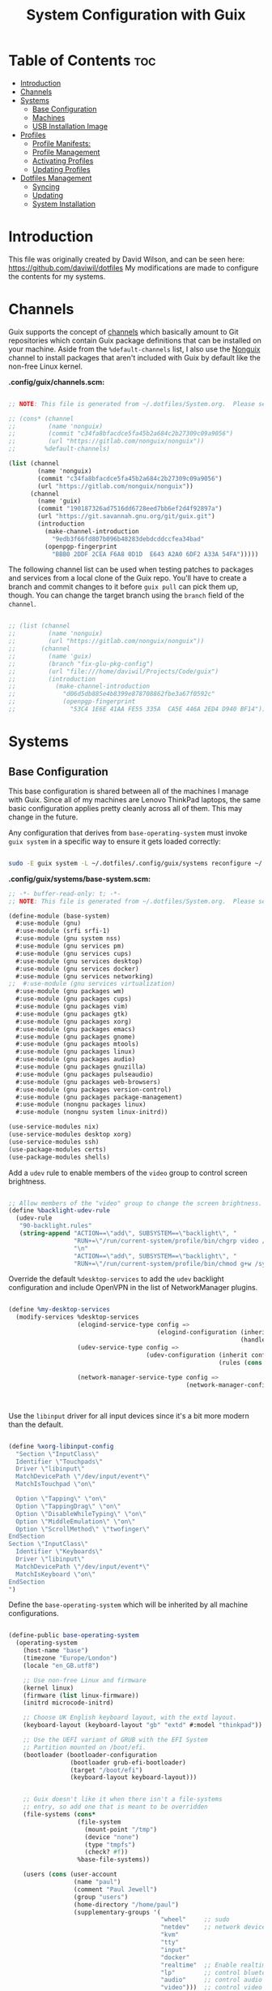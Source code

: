 #+TITLE: System Configuration with Guix
#+PROPERTY: :mkdir t

* Table of Contents                                                     :toc:
:PROPERTIES:
:TOC:      :include all :ignore this
:END:

- [[#introduction][Introduction]]
- [[#channels][Channels]]
- [[#systems][Systems]]
  - [[#base-configuration][Base Configuration]]
  - [[#machines][Machines]]
  - [[#usb-installation-image][USB Installation Image]]
- [[#profiles][Profiles]]
  - [[#profile-manifests][Profile Manifests:]]
  - [[#profile-management][Profile Management]]
  - [[#activating-profiles][Activating Profiles]]
  - [[#updating-profiles][Updating Profiles]]
- [[#dotfiles-management][Dotfiles Management]]
  - [[#syncing][Syncing]]
  - [[#updating][Updating]]
  - [[#system-installation][System Installation]]

* Introduction
This file was originally created by David Wilson, and can be seen here:
https://github.com/daviwil/dotfiles
My modifications are made to configure the contents for my systems. 
* Channels

Guix supports the concept of [[https://guix.gnu.org/manual/en/html_node/Channels.html#Channels][channels]] which basically amount to Git repositories which contain Guix package definitions that can be installed on your machine.  Aside from the =%default-channels= list, I also use the [[https://gitlab.com/nonguix/nonguix][Nonguix]] channel to install packages that aren't included with Guix by default like the non-free Linux kernel.

*.config/guix/channels.scm:*

#+begin_src scheme :tangle ./.config/guix/channels.scm

  ;; NOTE: This file is generated from ~/.dotfiles/System.org.  Please see commentary there.

  ;; (cons* (channel
  ;;         (name 'nonguix)
  ;;         (commit "c34fa8bfacdce5fa45b2a684c2b27309c09a9056")
  ;;         (url "https://gitlab.com/nonguix/nonguix"))
  ;;        %default-channels)

  (list (channel
          (name 'nonguix)
          (commit "c34fa8bfacdce5fa45b2a684c2b27309c09a9056")
          (url "https://gitlab.com/nonguix/nonguix"))
        (channel
          (name 'guix)
          (commit "190187326ad7516dd6728eed7bb6ef2d4f92897a")
          (url "https://git.savannah.gnu.org/git/guix.git")
          (introduction
            (make-channel-introduction
              "9edb3f66fd807b096b48283debdcddccfea34bad"
            (openpgp-fingerprint
              "BBB0 2DDF 2CEA F6A8 0D1D  E643 A2A0 6DF2 A33A 54FA")))))

#+end_src

The following channel list can be used when testing patches to packages and services from a local clone of the Guix repo.  You'll have to create a branch and commit changes to it before =guix pull= can pick them up, though.  You can change the target branch using the =branch= field of the =channel=.

#+begin_src scheme :tangle ./.config/guix/channels.scm

;; (list (channel
;;         (name 'nonguix)
;;         (url "https://gitlab.com/nonguix/nonguix"))
;;       (channel
;;         (name 'guix)
;;         (branch "fix-glu-pkg-config")
;;         (url "file:///home/daviwil/Projects/Code/guix")
;;         (introduction
;;           (make-channel-introduction
;;             "d06d5db885e4b8399e878708862fbe3a67f0592c"
;;             (openpgp-fingerprint
;;               "53C4 1E6E 41AA FE55 335A  CA5E 446A 2ED4 D940 BF14")))))

#+end_src

* Systems
** Base Configuration

This base configuration is shared between all of the machines I manage with Guix.  Since all of my machines are Lenovo ThinkPad laptops, the same basic configuration applies pretty cleanly across all of them.  This may change in the future.

Any configuration that derives from =base-operating-system= must invoke =guix system= in a specific way to ensure it gets loaded correctly:

#+begin_src sh

sudo -E guix system -L ~/.dotfiles/.config/guix/systems reconfigure ~/.dotfiles/.config/guix/systems/davinci.scm

#+end_src

*.config/guix/systems/base-system.scm:*

#+begin_src scheme :tangle ./.config/guix/systems/base-system.scm
;; -*- buffer-read-only: t; -*-
;; NOTE: This file is generated from ~/.dotfiles/System.org.  Please see commentary there.

(define-module (base-system)
  #:use-module (gnu)
  #:use-module (srfi srfi-1)
  #:use-module (gnu system nss)
  #:use-module (gnu services pm)
  #:use-module (gnu services cups)
  #:use-module (gnu services desktop)
  #:use-module (gnu services docker)
  #:use-module (gnu services networking)
;;  #:use-module (gnu services virtualization)
  #:use-module (gnu packages wm)
  #:use-module (gnu packages cups)
  #:use-module (gnu packages vim)
  #:use-module (gnu packages gtk)
  #:use-module (gnu packages xorg)
  #:use-module (gnu packages emacs)
  #:use-module (gnu packages gnome)
  #:use-module (gnu packages mtools)
  #:use-module (gnu packages linux)
  #:use-module (gnu packages audio)
  #:use-module (gnu packages gnuzilla)
  #:use-module (gnu packages pulseaudio)
  #:use-module (gnu packages web-browsers)
  #:use-module (gnu packages version-control)
  #:use-module (gnu packages package-management)
  #:use-module (nongnu packages linux)
  #:use-module (nongnu system linux-initrd))

(use-service-modules nix)
(use-service-modules desktop xorg)
(use-service-modules ssh)
(use-package-modules certs)
(use-package-modules shells)

#+end_src

Add a =udev= rule to enable members of the =video= group to control screen brightness.

#+begin_src scheme :tangle ./.config/guix/systems/base-system.scm

;; Allow members of the "video" group to change the screen brightness.
(define %backlight-udev-rule
  (udev-rule
   "90-backlight.rules"
   (string-append "ACTION==\"add\", SUBSYSTEM==\"backlight\", "
                  "RUN+=\"/run/current-system/profile/bin/chgrp video /sys/class/backlight/%k/brightness\""
                  "\n"
                  "ACTION==\"add\", SUBSYSTEM==\"backlight\", "
                  "RUN+=\"/run/current-system/profile/bin/chmod g+w /sys/class/backlight/%k/brightness\"")))

#+end_src

Override the default =%desktop-services= to add the =udev= backlight configuration and include OpenVPN in the list of NetworkManager plugins.

#+begin_src scheme :tangle ./.config/guix/systems/base-system.scm

(define %my-desktop-services
  (modify-services %desktop-services
                   (elogind-service-type config =>
                                         (elogind-configuration (inherit config)
                                                                (handle-lid-switch-external-power 'suspend)))
                   (udev-service-type config =>
                                      (udev-configuration (inherit config)
                                                          (rules (cons %backlight-udev-rule
                                                                       (udev-configuration-rules config)))))
                   (network-manager-service-type config =>
                                                 (network-manager-configuration (inherit config)
                                                                                (vpn-plugins
                                                                                 (list network-manager-openvpn))))))

#+end_src

Use the =libinput= driver for all input devices since it's a bit more modern than the default.

#+begin_src scheme :tangle ./.config/guix/systems/base-system.scm

(define %xorg-libinput-config
  "Section \"InputClass\"
  Identifier \"Touchpads\"
  Driver \"libinput\"
  MatchDevicePath \"/dev/input/event*\"
  MatchIsTouchpad \"on\"

  Option \"Tapping\" \"on\"
  Option \"TappingDrag\" \"on\"
  Option \"DisableWhileTyping\" \"on\"
  Option \"MiddleEmulation\" \"on\"
  Option \"ScrollMethod\" \"twofinger\"
EndSection
Section \"InputClass\"
  Identifier \"Keyboards\"
  Driver \"libinput\"
  MatchDevicePath \"/dev/input/event*\"
  MatchIsKeyboard \"on\"
EndSection
")

#+end_src

Define the =base-operating-system= which will be inherited by all machine configurations.

#+begin_src scheme :tangle ./.config/guix/systems/base-system.scm

(define-public base-operating-system
  (operating-system
    (host-name "base")
    (timezone "Europe/London")
    (locale "en_GB.utf8")

    ;; Use non-free Linux and firmware
    (kernel linux)
    (firmware (list linux-firmware))
    (initrd microcode-initrd)

    ;; Choose UK English keyboard layout, with the extd layout.
    (keyboard-layout (keyboard-layout "gb" "extd" #:model "thinkpad"))

    ;; Use the UEFI variant of GRUB with the EFI System
    ;; Partition mounted on /boot/efi.
    (bootloader (bootloader-configuration
                 (bootloader grub-efi-bootloader)
                 (target "/boot/efi")
                 (keyboard-layout keyboard-layout)))


    ;; Guix doesn't like it when there isn't a file-systems
    ;; entry, so add one that is meant to be overridden
    (file-systems (cons*
                   (file-system
                     (mount-point "/tmp")
                     (device "none")
                     (type "tmpfs")
                     (check? #f))
                   %base-file-systems))

    (users (cons (user-account
                  (name "paul")
                  (comment "Paul Jewell")
                  (group "users")
                  (home-directory "/home/paul")
                  (supplementary-groups '(
                                          "wheel"     ;; sudo
                                          "netdev"    ;; network devices
                                          "kvm"
                                          "tty"
                                          "input"
                                          "docker"
                                          "realtime"  ;; Enable realtime scheduling
                                          "lp"        ;; control bluetooth devices
                                          "audio"     ;; control audio devices
                                          "video")))  ;; control video devices
                 %base-user-accounts))

    ;; Add the 'realtime' group
    (groups (cons (user-group (system? #t) (name "realtime"))
                  %base-groups))

    ;; Install bare-minimum system packages
    (packages (append (list
                        git
                        ntfs-3g
                        exfat-utils
                        fuse-exfat
                        stow
                        neovim
                        i3-wm
                        i3status
                        i3blocks
                        dmenu
                        bluez
                        bluez-alsa
                        pulseaudio
                        tlp
                        xf86-input-libinput
                        nss-certs     ;; for HTTPS access
                        gvfs)         ;; for user mounts
                    %base-packages))

    ;; Use the "desktop" services, which include the X11 log-in service,
    ;; networking with NetworkManager, and more
    (services (cons* (service slim-service-type
                              (slim-configuration
                                (xorg-configuration
                                  (xorg-configuration
                                    (keyboard-layout keyboard-layout)
                                    (extra-config (list %xorg-libinput-config))))))
                    (service tlp-service-type
                             (tlp-configuration
                                (cpu-boost-on-ac? #t)
                                (wifi-pwr-on-bat? #t)))
                    (pam-limits-service ;; This enables JACK to enter realtime mode
                     (list
                      (pam-limits-entry "@realtime" 'both 'rtprio 99)
                      (pam-limits-entry "@realtime" 'both 'memlock 'unlimited)))
                    (service thermald-service-type)
                    (service docker-service-type)
                    (service cups-service-type
                             (cups-configuration
                               (web-interface? #t)
                               (extensions
                                 (list cups-filters))))
                    (bluetooth-service #:auto-enable? #t)
                    (remove (lambda (service)
                                (eq? (service-kind service) gdm-service-type))
                            %my-desktop-services)))

    ;; Allow resolution of '.local' host names with mDNS
    (name-service-switch %mdns-host-lookup-nss)))

#+end_src

** Machines

Machines are named after opera stars and greek gods (during initial setup!).

*** Per-System Settings

Some settings need to be customized on a per-system basis without tweaking individual configuration files.  Thanks to org-mode's =noweb= functionality, I can define a set of variables that can be tweaked for each system and applied across these configuration files when they get generated.

I also define a function called =dw/system-settings-get= which can retrieve these settings appropriately.

#+begin_src emacs-lisp :tangle ./.emacs.d/per-system-settings.el :noweb yes

(require 'map) ;; Needed for map-merge

(setq dw/system-settings
  (map-merge
    'list
    '((desktop/dpi . 180)  ;; Need to check this as well with my settings
      (desktop/background . "samuel-ferrara-uOi3lg8fGl4-unsplash.jpg")
      ;; David has a 4K monitor - I suspect these font sizes will be a problem on my monitor
      ;; (emacs/default-face-size . 220)
      ;; (emacs/variable-face-size . 245)
      ;; (emacs/fixed-face-size . 200)
      (polybar/height . 35)
      (polybar/font-0-size . 18)
      (polybar/font-1-size . 14)
      (polybar/font-2-size . 20)
      (polybar/font-3-size . 13)
      (dunst/font-size . 20)
      (dunst/max-icon-size . 88)
      (vimb/default-zoom . 180)
      (qutebrowser/default-zoom . 200))
    <<system-settings>>))

#+end_src


#+begin_src emacs-lisp :tangle .emacs.d/lisp/dw-settings.el

(defun dw/load-system-settings ()
  (interactive)
  (load-file "~/.dotfiles/.emacs.d/per-system-settings.el"))

(defun dw/system-settings-get (setting)
  (alist-get setting dw/system-settings))

(provide 'dw-settings)
#+end_src


**** dw-autorest

#+begin_src emacs-lisp :tangle .emacs.d/lisp/dw-autorest.el
(defvar dw/autorest-last-run nil
  "Details on the last AutoRest run to use with dw/rerun-autorest-command")

(defun dw/rerun-autorest-command ()
  (interactive)
  (if dw/autorest-last-run
      (apply #'dw/run-autorest-command dw/autorest-last-run)
      (message "No previous AutoRest run!")))

(defun dw/run-autorest-command (command-string run-name pre-command)
  (let ((run-message (format "Running AutoRest - %s" command-string)))
    (setq autorest-buffer (get-buffer-create (format "*AutoRest Output: %s*" run-name)))
    (with-current-buffer autorest-buffer
      (ansi-color-for-comint-mode-on)
      (comint-mode)
      (display-line-numbers-mode 0)
      (end-of-buffer)
      (insert "\n"
              (format-time-string "[%m/%d/%Y - %I:%M:%S %p]")
              "\n\n"
              run-message
              "\n\n")
      (when pre-command
        (insert "Pre-run command: " pre-command "\n\n")))

    ;; TODO: This buffer display function isn't perfect
    (message run-message)
    (display-buffer-pop-up-window autorest-buffer '((window-height . 13)))

    (setq dw/autorest-last-run (list command-string run-name pre-command))

    (let ((default-directory "~/Projects/Code/autorest.megarepo/")
          (full-command
             (string-join (list (when pre-command
                                      (format "%s &&" pre-command))
                                "TERM=xterm-256color"
                                command-string)
                          " ")))
      (setq autorest-process (start-process-shell-command "server" autorest-buffer full-command)))

    (set-process-filter autorest-process 'comint-output-filter)))

(cl-defun dw/run-autorest (&key (run-name "adhoc")
                                input-file
                                (use '())
                                language
                                version
                                args
                                (inspector t)
                                debug
                                verbose
                                pre-command)
  (let* ((use-param (mapconcat (lambda (u) (format "--use:%s" u)) use " "))
         (misc-args (mapconcat (lambda (arg) arg) args " "))
         (args (list "autorest"
                     (when language (format "--%s" language))
                     use-param
                     misc-args
                     (if (s-ends-with? ".md" input-file)
                         input-file
                         (format "--input-file:%s" input-file))
                     (when inspector (format "--inspector --inspector.output-folder:./outputs/%s --inspector.clear-output-folder" run-name))
                     (when version (format "--version:%s" version))
                     (when verbose "--verbose")
                     (when debug "--debug")))
         (command-string (string-join args " ")))
    (message command-string)
    (dw/run-autorest-command command-string run-name pre-command)))

;; Keybindings to set up:
;; q - Close panel
;; C-c o - List output files

;; (dw/run-autorest
;;  :run-name "body-formdata"
;;  :language 'python
;;  :input-file "~/Projects/Code/autorest.megarepo/testserver/swagger/body-formdata.json"
;;  :use '("./modelerfour/modelerfour")
;;  :version "./autorest/core"
;;  :pre-command "pushd ./modelerfour/modelerfour && npm run build && popd")

(provide 'dw-autorest)

#+end_src

**** dw-vimb

#+begin_src emacs-lisp :tangle .emacs.d/lisp/dw-vimb.el
(setq dw/open-url-map
  (let ((map (make-sparse-keymap)))
    (define-key map (kbd "<return>") 'ivy-immediate-done)
    map))

(defun dw/open-url ()
  (interactive)
  (let ((history-items
          (with-temp-buffer
            (insert-file-contents "~/.config/vimb/history")
            (split-string (buffer-string) "\n" t))))
    (ivy-read "Open URL: " (remove-duplicates history-items :test #'string-equal)
              :keymap dw/open-url-map
              :action (lambda (item)
                        (start-process "vimb" nil "vimb" (car (split-string item (string ?\t))))))))


#+end_src

*** zeus

zeus is a Lenovo X270 being used as a test bed for guix configuration.

**** *.config/guix/systems/zeus.scm:*

#+begin_src scheme :tangle ./.config/guix/systems/zeus.scm
;; -*- buffer-read-only: t; -*-
;; NOTE: This file is generated from ~/.dotfiles/System.org.  Please see commentary there.
;; Note - if you re-install, you need to review the uuid entries below.

(define-module (zeus)
  #:use-module (base-system)
  #:use-module (gnu))

(operating-system
 (inherit base-operating-system)
 (host-name "zeus")

  (swap-devices
  (list (uuid "74a21e0e-5b14-484b-a448-f8a2fc60d308")))
 (file-systems
  (cons* (file-system
          (mount-point "/boot/efi")
          (device (uuid "139E-0B7E" 'fat32))
          (type "vfat"))
         (file-system
          (mount-point "/")
          (device                       
           (uuid "6dac0fe2-70a5-4a19-8c02-68dd5ebc0f91"
                 'ext4))
          (type "ext4"))
         %base-file-systems)))


#+end_src

**** *System Settings*
These are the emacs configuration settings specific to this
system. Currently they are managed through the site-specific.el file,
generated from [[file+sys:~/.dotfiles/emacs.org][emacs.org]]

#+begin_src emacs-lisp :noweb-ref system-settings :noweb-sep ""

(when (equal system-name "zeus"))

#+end_src

*** tristan

=tristan= is my main desktop AMD Ryzen 9 system, running =gentoo linux=,
and dual booting into =windows=.

Currently, there is no guix installation on this system, but there is
emacs on both operating systems.

System Settings

#+begin_src emacs-lisp :noweb-ref system-settings :noweb-sep ""
   (when (equal system-name "tristan"))

   (when (pj/is-windows-p))
#+end_src

** USB Installation Image

To install Guix on another machine, you first to build need a USB image.  Since I use modern laptops that require non-free components, I have to build a custom installation image with the full Linux kernel.  I also include a few other programs that are useful for the installation process.  I adapted this image from [[https://gitlab.com/nonguix/nonguix/blob/master/nongnu/system/install.scm][one found on the Nonguix repository]], hence the copyright header.

*.config/guix/systems/install.scm:*

#+begin_src scheme :tangle ./.config/guix/systems/install.scm

;;; Copyright © 2019 Alex Griffin <a@ajgrf.com>
;;; Copyright © 2019 Pierre Neidhardt <mail@ambrevar.xyz>
;;; Copyright © 2019 David Wilson <david@daviwil.com>
;;;
;;; This program is free software: you can redistribute it and/or modify
;;; it under the terms of the GNU General Public License as published by
;;; the Free Software Foundation, either version 3 of the License, or
;;; (at your option) any later version.
;;;
;;; This program is distributed in the hope that it will be useful,
;;; but WITHOUT ANY WARRANTY; without even the implied warranty of
;;; MERCHANTABILITY or FITNESS FOR A PARTICULAR PURPOSE.  See the
;;; GNU General Public License for more details.
;;;
;;; You should have received a copy of the GNU General Public License
;;; along with this program.  If not, see <https://www.gnu.org/licenses/>.

;; Generate a bootable image (e.g. for USB sticks, etc.) with:
;; $ guix system disk-image nongnu/system/install.scm

(define-module (nongnu system install)
  #:use-module (gnu system)
  #:use-module (gnu system install)
  #:use-module (gnu packages version-control)
  #:use-module (gnu packages vim)
  #:use-module (gnu packages linux)
  #:use-module (gnu packages mtools)
  #:use-module (gnu packages package-management)
  #:use-module (nongnu packages linux)
  #:export (installation-os-nonfree))

(define installation-os-nonfree
  (operating-system
    (inherit installation-os)
    (kernel linux)
    (firmware (list linux-firmware))

    ;; Add some extra packages useful for the installation process
    (packages
     (append (list git exfat-utils fuse-exfat stow vim)
             (operating-system-packages installation-os)))))

installation-os-nonfree

#+end_src

* Profiles
Packages are installed into separate manifests that get installed as
profiles which can be updated independently.  These profiles get
installed under the =~/.guix-extra-profiles= path and sourced by
=~/.profile= when I log in.
** Profile Manifests:
*** Base packages
#+begin_src scheme :mkdirp t :tangle .config/guix/manifests/base.scm
  (specifications->manifest
   '("htop"
     "git"
     "gnupg"))
#+end_src
*** Window managers
#+begin_src scheme :tangle .config/guix/manifests/window-managers.scm
(specifications->manifest
 '("i3"
   "i3status"
   "isblocks"))
#+end_src
*** Browsers
#+begin_src scheme :tangle .config/guix/manifests/browsers.scm
(specifications->manifest
 '("ungoogled-chromium"))

#+end_src

*** Code
#+begin_src scheme :tangle .config/guix/manifests/code.scm
;; Various developer tools that I use.  These might be split out into
;; platform-specific manifests at some point.

(specifications->manifest
 '(;; C/C++
   "gcc-toolchain"
   "make"
   "pkg-config"
   "texinfo"
   "llvm"
   "lld"
   "clang"

   ;; Python
   "python2"

   ;; Docker
   "docker-cli"

   ;; Java
   "icedtea"

   ;; SDL
   "glu"
   "glfw"
   "sdl2"
   "sdl2-image"
   "sdl2-mixer"
   "sdl2-gfx"
   "sdl2-ttf"

   "curl"
   "virt-manager"))
   ;; "glibc" ;; For ldd
#+end_src

*** Games
#+begin_src scheme  :tangle .config/guix/manifests/games.scm
(specifications->manifest
 '("aisleriot"
   "gnome-mahjongg"))

#+end_src

*** Music Creation
#+begin_src scheme :tangle .config/guix/manifests/music.scm
;; Music creation tools

(specifications->manifest
 '(;; JACK tools
   "jack"
   "jack2"
   "jack-keyboard"
   "qjackctl"
   "patchage"

   ;; DAWs
   "ardour"
   "zrythm"

   ;; Guitar
   ;; "guitarix"
   ;; "guitarix-lv2"

   ;; Effects
   "calf"
   "g2reverb"
   "dragonfly-reverb"
   "wolf-shaper"

   ;; Synths
   "helm"
   "amsynth"
   "avldrums-lv2"
   "geonkick"
   "fluidsynth"
   "zynaddsubfx"

   ;; Mixing Tools
   "wolf-spectrum"))
#+end_src

*** Video Creation Tools
#+begin_src scheme :tangle .config/guix/manifests/video.scm
;; Video creation tools

(specifications->manifest
 '(;; Screen Capture and Streaming
   "obs"
   "ffmpeg"    ;; ffmpeg and ffplay
   "v4l-utils" ;; Get details about webcams: v4l2-ctl --list-devices

   ;; Screen recording with pulseaudio source 0 (-i 0)
   ;; ffmpeg -y -f x11grab -video_size 2560x1440 -i :0.0+0,0 -f pulse -ac 2 -i 0 -c:v libx264 -pix_fmt yuv420p -crf 0 -preset ultrafast ~/output.mp4 -v 0

   ;; Scaling video down to 1080p
   ;; ffmpeg -i output2.mp4 -s 1920x1080 ~/output2-scaled.mp4

   ;; Show webcam with specific resolution
   ;; ffplay -f v4l2 -framerate 60 -video_size hd480 /dev/video2 -v 0

   ;; Video Editing
   "blender"))
#+end_src
** Profile Management
To make the management of multiple profiles easier, I've created a couple of shell scripts:

** Activating Profiles

This script accepts a space-separated list of manifest file names (without extension) under the =~/.config/guix/manifests= folder and then installs those profiles for the first time.  For example:

#+begin_src sh

activate-profiles desktop emacs music

#+end_src

*.bin/activate-profiles:*

#+begin_src sh :tangle ./.bin/activate-profiles :shebang #!/bin/sh
# -*- buffer-read-only: t; -*-
# NOTE: This file is generated from ~/.dotfiles/System.org.  Please see commentary there.

if [ $HOSTNAME = "zeus"] # This will need modification when expanding number of guix systems.
                         # Currently zeus is the only one.
then
  GREEN='\033[1;32m'
  RED='\033[1;30m'
  NC='\033[0m'
  GUIX_EXTRA_PROFILES=$HOME/.guix-extra-profiles

  profiles=$*
  if [[ $# -eq 0 ]]; then
    profiles="$HOME/.config/guix/manifests/*.scm";
  fi
  
  for profile in $profiles; do
    # Remove the path and file extension, if any
    profileName=$(basename $profile)
    profileName="${profile%.*}"
    profilePath="$GUIX_EXTRA_PROFILES/$profileName"
    manifestPath=$HOME/.config/guix/manifests/$profile.scm
    
    if [ -f $manifestPath ]; then
      echo
      echo -e "${GREEN}Activating profile:" $manifestPath "${NC}"
      echo
      
      mkdir -p $profilePath
      guix package --manifest=$manifestPath --profile="$profilePath/$profileName"
      
      # Source the new profile
      GUIX_PROFILE="$profilePath/$profileName"
      if [ -f $GUIX_PROFILE/etc/profile ]; then
        . "$GUIX_PROFILE"/etc/profile
      else
        echo -e "${RED}Couldn't find profile:" $GUIX_PROFILE/etc/profile "${NC}"
      fi
    else
      echo "No profile found at path" $profilePath
    fi
  done
fi

#+end_src

** Updating Profiles

This script accepts a space-separated list of manifest file names (without extension) under the =~/.config/guix/manifests= folder and then installs any updates to the packages contained within them.  If no profile names are provided, it walks the list of profile directories under =~/.guix-extra-profiles= and updates each one of them.

#+begin_src sh

update-profiles emacs

#+end_src

*.bin/update-profiles:*

#+begin_src sh :tangle ./.bin/update-profiles :shebang #!/bin/sh
# -*- buffer-read-only: t; -*-
# NOTE: This file is generated from ~/.dotfiles/System.org.  Please see commentary there.

GREEN='\033[1;32m'
NC='\033[0m'
GUIX_EXTRA_PROFILES=$HOME/.guix-extra-profiles

profiles=$*
if [[ $# -eq 0 ]]; then
    profiles="$GUIX_EXTRA_PROFILES/*";
fi

for profile in $profiles; do
  profileName=$(basename $profile)
  profilePath=$GUIX_EXTRA_PROFILES/$profileName

  echo
  echo -e "${GREEN}Updating profile:" $profilePath "${NC}"
  echo

  guix package --profile="$profilePath/$profileName" --manifest="$HOME/.config/guix/manifests/$profileName.scm"
done

#+end_src

* Dotfiles Management

Since I keep all of my important configuration files in Org Mode code blocks, I have to ensure that the real configuration files are kept up to date when I sync the latest changes to my [[https://github.com/daviwil/dotfiles][dotfiles]] repo.  I've written a couple of scripts to simplify that process:

** Syncing

When I want to sync my dotfiles repo into my local clone which likely has uncommitted changes, I run =sync-dotfiles=.  This script first makes sure that all Org files are saved in a running Emacs instance and then stashes everything before pulling the latest changes from =origin=.  After pulling, the stash is popped and then the script verifies there are no merge conflicts from the stash before proceeding.  If there are no conflicts, =update-dotfiles= is run, otherwise I'll fix the merge conflicts manually and run =update-dotfiles= myself.

*.bin/sync-dotfiles*

#+begin_src sh :tangle ./.bin/sync-dotfiles :shebang #!/bin/sh
# -*- buffer-read-only: t; -*-
# Sync dotfiles repo and ensure that dotfiles are tangled correctly afterward

GREEN='\033[1;32m'
BLUE='\033[1;34m'
RED='\033[1;30m'
NC='\033[0m'

# Navigate to the directory of this script (generally ~/.dotfiles/.bin)
cd $(dirname $(readlink -f $0))
cd ..

echo
echo -e "${BLUE}Saving Org buffers if Emacs is running...${NC}"
emacsclient -u -e "(org-save-all-org-buffers)" -a "echo 'Emacs is not currently running'"

echo -e "${BLUE}Stashing existing changes...${NC}"
stash_result=$(git stash push -m "sync-dotfiles: Before syncing dotfiles")
needs_pop=1
if [ "$stash_result" = "No local changes to save" ]; then
    needs_pop=0
fi

echo -e "${BLUE}Pulling updates from dotfiles repo...${NC}"
echo
git pull origin master
echo

if [[ $needs_pop -eq 1 ]]; then
    echo -e "${BLUE}Popping stashed changes...${NC}"
    echo
    git stash pop
fi

unmerged_files=$(git diff --name-only --diff-filter=U)
if [[ ! -z $unmerged_files ]]; then
   echo -e "${RED}The following files have merge conflicts after popping the stash:${NC}"
   echo
   printf %"s\n" $unmerged_files  # Ensure newlines are printed
else
    update-dotfiles
fi

#+end_src

** Updating

Updating my dotfiles requires running a script in Emacs to loop over all of my literate configuration =.org= files and run =org-babel-tangle-file= to make sure all of my configuration files are up to date.

*.bin/update-dotfiles*

#+begin_src sh :tangle ./.bin/update-dotfiles :shebang #!/bin/sh
# -*- buffer-read-only: t; -*-
# Navigate to the directory of this script (generally ~/.dotfiles/.bin)
cd $(dirname $(readlink -f $0))
cd ..

# The heavy lifting is done by an Emacs script
emacs -Q --script ~/.emacs.d/tangle-dotfiles.el

# Make sure any running Emacs instance gets updated settings
#  emacsclient -e '(load-file "~/.emacs.d/per-system-settings.el")' -a "echo 'Emacs is not currently running'"

# Update configuration symlinks
stow .

#+end_src

*.emacs.d/tangle-dotfiles.el*

#+begin_src emacs-lisp :tangle ./.emacs.d/tangle-dotfiles.el
;; -*- buffer-read-only: t; -*-
(require 'org)

;; Don't ask when evaluating code blocks
(setq org-confirm-babel-evaluate nil)

(let* ((dotfiles-path (expand-file-name "~/dotfiles"))
  (org-files (directory-files dotfiles-path nil "\\.org$")))

  (defun dw/tangle-org-file (org-file)
    (message "\n\033[1;32mUpdating %s\033[0m\n" org-file)
    (org-babel-tangle-file (expand-file-name org-file dotfiles-path)))

  ;; Tangle Systems.org first
  (dw/tangle-org-file "systems.org")

  (dolist (org-file org-files)
    (unless (member org-file '("README.org" "systems.org"))
       (dw/tangle-org-file org-file))))

#+end_src

** System Installation

Until I migrate its Markdown contents into Org syntax, consult [[file:.config/guix/systems/README.md][.config/guix/systems/README.md]] for installation instructions.
